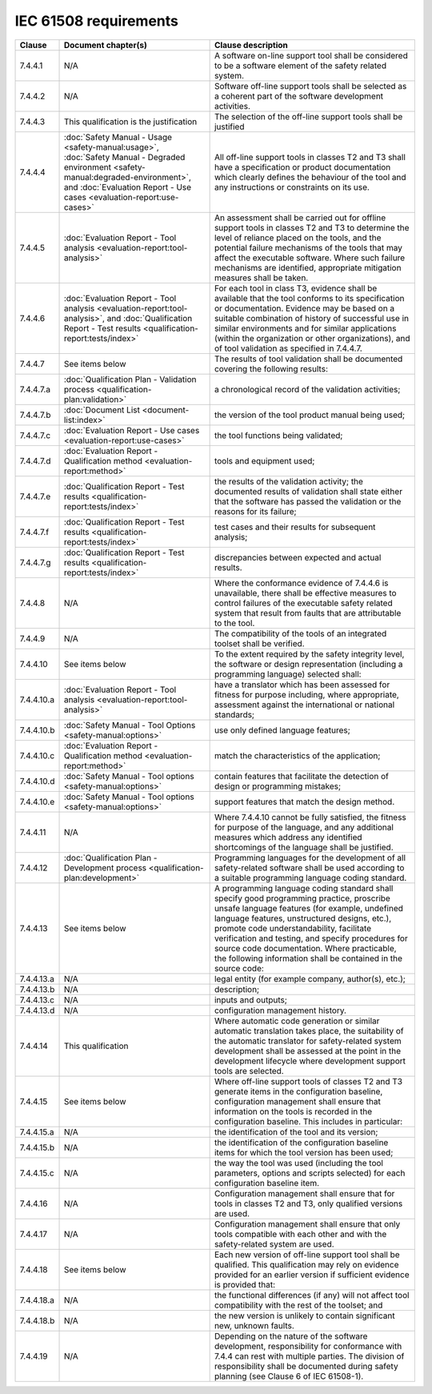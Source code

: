 .. SPDX-License-Identifier: MIT OR Apache-2.0
   SPDX-FileCopyrightText: The Ferrocene Developers

IEC 61508 requirements
======================

.. list-table::
   :header-rows: 1

   * - Clause
     - Document chapter(s)
     - Clause description

   * - 7.4.4.1
     - N/A
     - A software on-line support tool shall be considered to be a software element of the safety related system.

   * - 7.4.4.2
     - N/A
     - Software off-line support tools shall be selected as a coherent part of the software development activities.

   * - 7.4.4.3
     - This qualification is the justification
     - The selection of the off-line support tools shall be justified

   * - 7.4.4.4
     - :doc:`Safety Manual - Usage <safety-manual:usage>`, :doc:`Safety Manual - Degraded environment <safety-manual:degraded-environment>`, and :doc:`Evaluation Report - Use cases <evaluation-report:use-cases>`
     - All off-line support tools in classes T2 and T3 shall have a specification or product documentation which clearly defines the behaviour of the tool and any instructions or constraints on its use.

   * - 7.4.4.5
     - :doc:`Evaluation Report - Tool analysis <evaluation-report:tool-analysis>`
     - An assessment shall be carried out for offline support tools in classes T2 and T3 to determine the level of reliance placed on the tools, and the potential failure mechanisms of the tools that may affect the executable software. Where such failure mechanisms are identified, appropriate mitigation measures shall be taken.

   * - 7.4.4.6
     - :doc:`Evaluation Report - Tool analysis <evaluation-report:tool-analysis>`, and :doc:`Qualification Report - Test results <qualification-report:tests/index>`
     - For each tool in class T3, evidence shall be available that the tool conforms to its specification or documentation. Evidence may be based on a suitable combination of history of successful use in similar environments and for similar applications (within the organization or other organizations), and of tool validation as specified in 7.4.4.7.

   * - 7.4.4.7
     - See items below
     - The results of tool validation shall be documented covering the following results:

   * - 7.4.4.7.a
     - :doc:`Qualification Plan - Validation process <qualification-plan:validation>`
     - a chronological record of the validation activities;

   * - 7.4.4.7.b
     - :doc:`Document List <document-list:index>`
     - the version of the tool product manual being used;

   * - 7.4.4.7.c
     - :doc:`Evaluation Report - Use cases <evaluation-report:use-cases>`
     - the tool functions being validated;

   * - 7.4.4.7.d
     - :doc:`Evaluation Report - Qualification method <evaluation-report:method>`
     - tools and equipment used; 

   * - 7.4.4.7.e
     - :doc:`Qualification Report - Test results <qualification-report:tests/index>`
     - the results of the validation activity; the documented results of validation shall state either that the software has passed the validation or the reasons for its failure;

   * - 7.4.4.7.f
     - :doc:`Qualification Report - Test results <qualification-report:tests/index>`
     - test cases and their results for subsequent analysis;

   * - 7.4.4.7.g
     - :doc:`Qualification Report - Test results <qualification-report:tests/index>`
     - discrepancies between expected and actual results.

   * - 7.4.4.8
     - N/A
     - Where the conformance evidence of 7.4.4.6 is unavailable, there shall be effective measures to control failures of the executable safety related system that result from faults that are attributable to the tool.

   * - 7.4.4.9
     - N/A
     - The compatibility of the tools of an integrated toolset shall be verified.

   * - 7.4.4.10
     - See items below
     - To the extent required by the safety integrity level, the software or design representation (including a programming language) selected shall:

   * - 7.4.4.10.a
     - :doc:`Evaluation Report - Tool analysis <evaluation-report:tool-analysis>`
     - have a translator which has been assessed for fitness for purpose including, where appropriate, assessment against the international or national standards;

   * - 7.4.4.10.b
     - :doc:`Safety Manual - Tool Options <safety-manual:options>`
     - use only defined language features;

   * - 7.4.4.10.c
     - :doc:`Evaluation Report - Qualification method <evaluation-report:method>`
     - match the characteristics of the application;

   * - 7.4.4.10.d
     - :doc:`Safety Manual - Tool options <safety-manual:options>`
     - contain features that facilitate the detection of design or programming mistakes;

   * - 7.4.4.10.e
     - :doc:`Safety Manual - Tool options <safety-manual:options>`
     - support features that match the design method.

   * - 7.4.4.11
     - N/A
     - Where 7.4.4.10 cannot be fully satisfied, the fitness for purpose of the language, and any additional measures which address any identified shortcomings of the language shall be justified.

   * - 7.4.4.12
     - :doc:`Qualification Plan - Development process <qualification-plan:development>`
     - Programming languages for the development of all safety-related software shall be used according to a suitable programming language coding standard.

   * - 7.4.4.13
     - See items below
     - A programming language coding standard shall specify good programming practice, proscribe unsafe language features (for example, undefined language features, unstructured designs, etc.), promote code understandability, facilitate verification and testing, and specify procedures for source code documentation. Where practicable, the following information shall be contained in the source code:

   * - 7.4.4.13.a
     - N/A
     - legal entity (for example company, author(s), etc.);

   * - 7.4.4.13.b
     - N/A
     - description;

   * - 7.4.4.13.c
     - N/A
     - inputs and outputs;

   * - 7.4.4.13.d
     - N/A
     - configuration management history.

   * - 7.4.4.14
     - This qualification
     - Where automatic code generation or similar automatic translation takes place, the suitability of the automatic translator for safety-related system development shall be assessed at the point in the development lifecycle where development support tools are selected.

   * - 7.4.4.15
     - See items below
     - Where off-line support tools of classes T2 and T3 generate items in the configuration baseline, configuration management shall ensure that information on the tools is recorded in the configuration baseline. This includes in particular:

   * - 7.4.4.15.a
     - N/A
     - the identification of the tool and its version;

   * - 7.4.4.15.b
     - N/A
     - the identification of the configuration baseline items for which the tool version has been used;

   * - 7.4.4.15.c
     - N/A
     - the way the tool was used (including the tool parameters, options and scripts selected) for each configuration baseline item.

   * - 7.4.4.16
     - N/A
     - Configuration management shall ensure that for tools in classes T2 and T3, only qualified versions are used.

   * - 7.4.4.17
     - N/A
     - Configuration management shall ensure that only tools compatible with each other and with the safety-related system are used.

   * - 7.4.4.18
     - See items below
     - Each new version of off-line support tool shall be qualified. This qualification may rely on evidence provided for an earlier version if sufficient evidence is provided that:

   * - 7.4.4.18.a
     - N/A
     - the functional differences (if any) will not affect tool compatibility with the rest of the toolset; and

   * - 7.4.4.18.b
     - N/A
     - the new version is unlikely to contain significant new, unknown faults.

   * - 7.4.4.19
     - N/A
     - Depending on the nature of the software development, responsibility for conformance with 7.4.4 can rest with multiple parties. The division of responsibility shall be documented during safety planning (see Clause 6 of IEC 61508-1).

